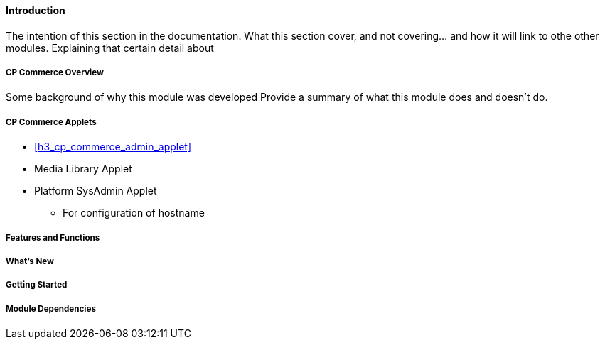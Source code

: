 [#h3_cp_commerce_introduction]
==== Introduction

The intention of this section in the documentation.
What this section cover, and not covering... and how it will link to othe other modules.
Explaining that certain detail about 

[#h4_cp_commerce_overview]
===== CP Commerce Overview

Some background of why this module was developed
Provide a summary of what this module does and doesn't do.

[#h4_cp_commerce_module_applets]
===== CP Commerce Applets

* <<h3_cp_commerce_admin_applet>>

* Media Library Applet

* Platform SysAdmin Applet
    - For configuration of hostname

[#h4_cp_commerce_features_and_functions]
===== Features and Functions



===== What's New



===== Getting Started



===== Module Dependencies


